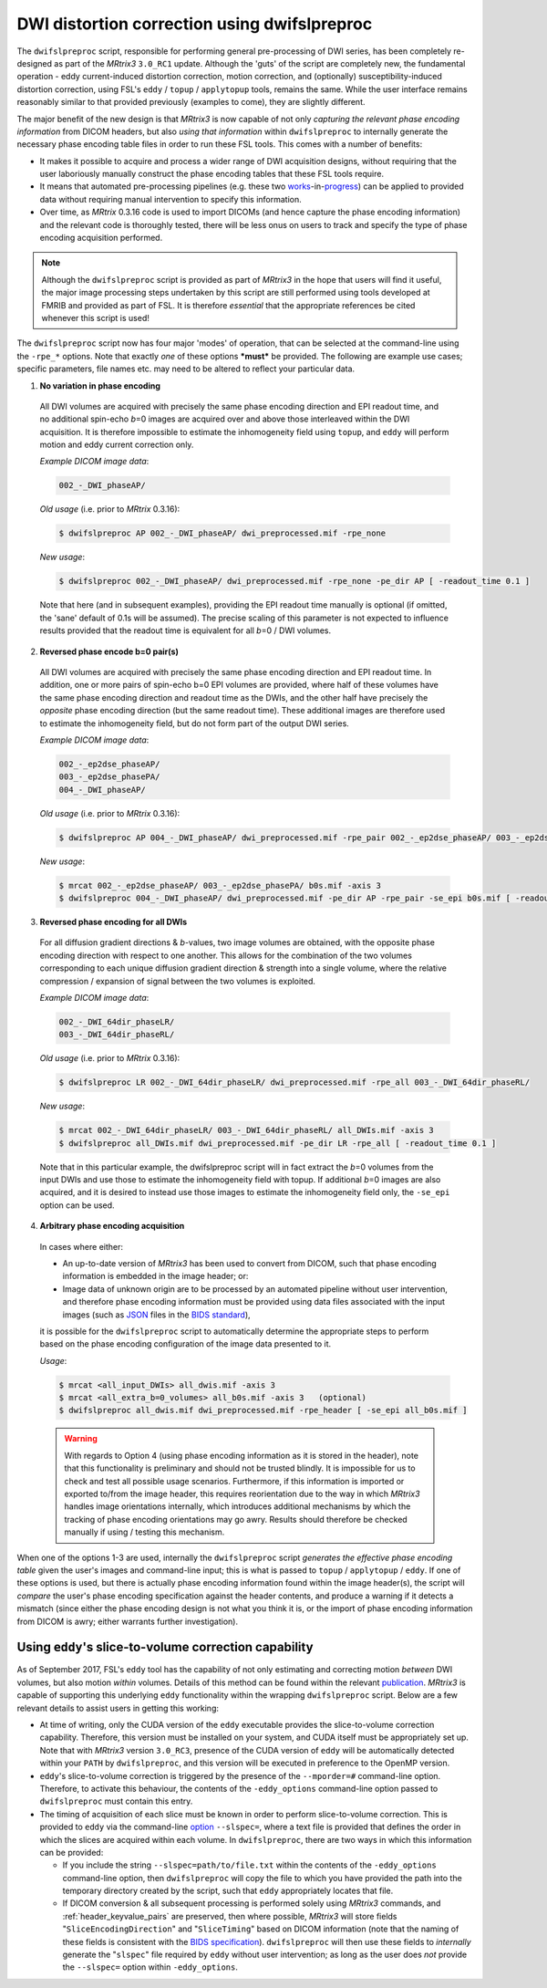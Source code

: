 .. _dwifslpreproc_page:


DWI distortion correction using dwifslpreproc
=============================================

The ``dwifslpreproc`` script, responsible for performing general pre-processing of
DWI series, has been completely re-designed as part of the *MRtrix3*
``3.0_RC1`` update. Although the 'guts' of the script are completely new, the
fundamental operation - eddy current-induced distortion correction, motion
correction, and (optionally) susceptibility-induced distortion correction,
using FSL's ``eddy`` / ``topup`` / ``applytopup`` tools, remains the same.
While the user interface remains reasonably similar to that provided
previously (examples to come), they are slightly different.

The major benefit of the new design is that *MRtrix3* is now capable of not
only *capturing the relevant phase encoding information* from DICOM headers,
but also *using that information* within ``dwifslpreproc`` to internally generate
the necessary phase encoding table files in order to run these FSL tools. This
comes with a number of benefits:

- It makes it possible to acquire and process a wider range of DWI acquisition
  designs, without requiring that the user laboriously manually construct the
  phase encoding tables that these FSL tools require.

- It means that automated pre-processing pipelines (e.g. these two `works
  <https://github.com/BIDS-Apps/FibreDensityAndCrosssection>`__\-in-\ `progress
  <https://github.com/BIDS-Apps/MRtrix3_connectome>`__) can be applied to
  provided data without requiring manual intervention to specify this
  information.

- Over time, as *MRtrix* 0.3.16 code is used to import DICOMs (and hence
  capture the phase encoding information) and the relevant code is thoroughly
  tested, there will be less onus on users to track and specify the type of
  phase encoding acquisition performed.

.. NOTE::

  Although the ``dwifslpreproc`` script is provided as part of *MRtrix3* in the
  hope that users will find it useful, the major image processing steps
  undertaken by this script are still performed using tools developed at FMRIB
  and provided as part of FSL. It is therefore *essential* that the appropriate
  references be cited whenever this script is used!

The ``dwifslpreproc`` script now has four major 'modes' of operation, that can be
selected at the command-line using the ``-rpe_*`` options. Note that exactly
*one* of these options ***must*** be provided. The following are example use
cases; specific parameters, file names etc. may need to be altered to reflect
your particular data.

1. **No variation in phase encoding**

  All DWI volumes are acquired with precisely the same phase encoding direction
  and EPI readout time, and no additional spin-echo *b*\=0 images are acquired
  over and above those interleaved within the DWI acquisition. It is therefore
  impossible to estimate the inhomogeneity field using ``topup``, and ``eddy``
  will perform motion and eddy current correction only.

  *Example DICOM image data*:

  .. code-block:: console

       002_-_DWI_phaseAP/

  *Old usage* (i.e. prior to *MRtrix* 0.3.16):

  .. code-block:: console

       $ dwifslpreproc AP 002_-_DWI_phaseAP/ dwi_preprocessed.mif -rpe_none

  *New usage*:

  .. code-block:: console

       $ dwifslpreproc 002_-_DWI_phaseAP/ dwi_preprocessed.mif -rpe_none -pe_dir AP [ -readout_time 0.1 ]

  Note that here (and in subsequent examples), providing the EPI readout time
  manually is optional (if omitted, the 'sane' default of 0.1s will be
  assumed). The precise scaling of this parameter is not expected to influence
  results provided that the readout time is equivalent for all *b*\=0 / DWI
  volumes.

2. **Reversed phase encode b=0 pair(s)**

  All DWI volumes are acquired with precisely the same phase encoding direction
  and EPI readout time. In addition, one or more pairs of spin-echo b=0 EPI
  volumes are provided, where half of these volumes have the same phase
  encoding direction and readout time as the DWIs, and the other half have
  precisely the *opposite* phase encoding direction (but the same readout
  time). These additional images are therefore used to estimate the
  inhomogeneity field, but do not form part of the output DWI series.

  *Example DICOM image data*:

  .. code-block:: console

        002_-_ep2dse_phaseAP/
        003_-_ep2dse_phasePA/
        004_-_DWI_phaseAP/

  *Old usage* (i.e. prior to *MRtrix* 0.3.16):

  .. code-block:: console

        $ dwifslpreproc AP 004_-_DWI_phaseAP/ dwi_preprocessed.mif -rpe_pair 002_-_ep2dse_phaseAP/ 003_-_ep2dse_phasePA/

  *New usage*:

  .. code-block:: console

        $ mrcat 002_-_ep2dse_phaseAP/ 003_-_ep2dse_phasePA/ b0s.mif -axis 3
        $ dwifslpreproc 004_-_DWI_phaseAP/ dwi_preprocessed.mif -pe_dir AP -rpe_pair -se_epi b0s.mif [ -readout_time 0.1 ]

3. **Reversed phase encoding for all DWIs**

  For all diffusion gradient directions & *b*-values, two image volumes are
  obtained, with the opposite phase encoding direction with respect to one
  another. This allows for the combination of the two volumes corresponding to
  each unique diffusion gradient direction & strength into a single volume,
  where the relative compression / expansion of signal between the two volumes
  is exploited.

  *Example DICOM image data*:

  .. code-block:: console

        002_-_DWI_64dir_phaseLR/
        003_-_DWI_64dir_phaseRL/

  *Old usage* (i.e. prior to *MRtrix* 0.3.16):

  .. code-block:: console

        $ dwifslpreproc LR 002_-_DWI_64dir_phaseLR/ dwi_preprocessed.mif -rpe_all 003_-_DWI_64dir_phaseRL/

  *New usage*:

  .. code-block:: console

        $ mrcat 002_-_DWI_64dir_phaseLR/ 003_-_DWI_64dir_phaseRL/ all_DWIs.mif -axis 3
        $ dwifslpreproc all_DWIs.mif dwi_preprocessed.mif -pe_dir LR -rpe_all [ -readout_time 0.1 ]

  Note that in this particular example, the dwifslpreproc script will in fact
  extract the *b*\=0 volumes from the input DWIs and use those to estimate the
  inhomogeneity field with topup. If additional *b*\=0 images are also acquired,
  and it is desired to instead use those images to estimate the inhomogeneity
  field only, the ``-se_epi`` option can be used.

4. **Arbitrary phase encoding acquisition**

  In cases where either:

  - An up-to-date version of *MRtrix3* has been used to convert from DICOM,
    such that phase encoding information is embedded in the image header; or:

  - Image data of unknown origin are to be processed by an automated pipeline
    without user intervention, and therefore phase encoding information must be
    provided using data files associated with the input images (such as `JSON
    <http://www.json.org/>`_ files in the `BIDS standard
    <http://bids.neuroimaging.io/>`_),

  it is possible for the ``dwifslpreproc`` script to automatically determine the
  appropriate steps to perform based on the phase encoding configuration of the
  image data presented to it.

  *Usage*:

  .. code-block:: console

        $ mrcat <all_input_DWIs> all_dwis.mif -axis 3
        $ mrcat <all_extra_b=0_volumes> all_b0s.mif -axis 3   (optional)
        $ dwifslpreproc all_dwis.mif dwi_preprocessed.mif -rpe_header [ -se_epi all_b0s.mif ]

  .. WARNING::

    With regards to Option 4 (using phase encoding information as it is stored
    in the header), note that this functionality is preliminary and should not
    be trusted blindly. It is impossible for us to check and test all possible
    usage scenarios. Furthermore, if this information is imported or exported
    to/from the image header, this requires reorientation due to the way in
    which *MRtrix3* handles image orientations internally, which introduces
    additional mechanisms by which the tracking of phase encoding orientations
    may go awry. Results should therefore be checked manually if using /
    testing this mechanism.

When one of the options 1-3 are used, internally the ``dwifslpreproc`` script
*generates the effective phase encoding table* given the user's images and
command-line input; this is what is passed to ``topup`` / ``applytopup`` /
``eddy``. If one of these options is used, but there is actually phase encoding
information found within the image header(s), the script will *compare* the
user's phase encoding specification against the header contents, and produce a
warning if it detects a mismatch (since either the phase encoding design is not
what you think it is, or the import of phase encoding information from DICOM is
awry; either warrants further investigation).


Using ``eddy``'s slice-to-volume correction capability
------------------------------------------------------

As of September 2017, FSL's ``eddy`` tool has the capability of not only
estimating and correcting motion *between* DWI volumes, but also motion
*within* volumes. Details of this method can be found within the relevant
`publication <https://www.sciencedirect.com/science/article/pii/S1053811917301945>`__.
*MRtrix3* is capable of supporting this underlying ``eddy`` functionality
within the wrapping ``dwifslpreproc`` script. Below are a few relevant details
to assist users in getting this working:

-  At time of writing, only the CUDA version of the ``eddy`` executable
   provides the slice-to-volume correction capability. Therefore, this
   version must be installed on your system, and CUDA itself must be appropriately
   set up. Note that with *MRtrix3* version ``3.0_RC3``, presence of the
   CUDA version of ``eddy`` will be automatically detected within your
   ``PATH`` by ``dwifslpreproc``, and this version will be executed in preference
   to the OpenMP version.

-  ``eddy``'s slice-to-volume correction is triggered by the presence of the
   ``--mporder=#`` command-line option. Therefore, to activate this behaviour,
   the contents of the ``-eddy_options`` command-line option passed to
   ``dwifslpreproc`` must contain this entry.

-  The timing of acquisition of each slice must be known in order to perform
   slice-to-volume correction. This is provided to ``eddy`` via the
   command-line `option <https://fsl.fmrib.ox.ac.uk/fsl/fslwiki/eddy/UsersGuide#A--slspec>`__
   ``--slspec=``, where a text file is provided that defines the order
   in which the slices are acquired within each volume. In ``dwifslpreproc``,
   there are two ways in which this information can be provided:

   -  If you include the string ``--slspec=path/to/file.txt`` within the
      contents of the ``-eddy_options`` command-line option, then ``dwifslpreproc``
      will copy the file to which you have provided the path into the
      temporary directory created by the script, such that ``eddy``
      appropriately locates that file.

   -  If DICOM conversion & all subsequent processing is performed solely
      using *MRtrix3* commands, and :ref:`header_keyvalue_pairs` are preserved,
      then where possible, *MRtrix3* will store fields
      "``SliceEncodingDirection``" and "``SliceTiming``" based on DICOM
      information (note that the naming of these fields is consistent with the
      `BIDS specification <http://bids.neuroimaging.io/>`__). ``dwifslpreproc``
      will then use these fields to *internally* generate the "``slspec``"
      file required by ``eddy`` without user intervention; as long as the
      user does *not* provide the ``--slspec=`` option within ``-eddy_options``. 
